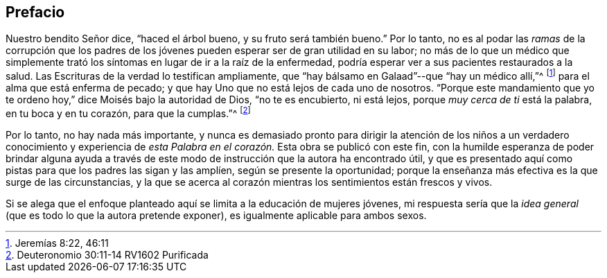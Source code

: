 == Prefacio

Nuestro bendito Señor dice, "`haced el árbol bueno, y su fruto será también bueno.`"
Por lo tanto,
no es al podar las _ramas_ de la corrupción que los padres de los
jóvenes pueden esperar ser de gran utilidad en su labor;
no más de lo que un médico que simplemente trató
los síntomas en lugar de ir a la raíz de la enfermedad,
podría esperar ver a sus pacientes restaurados a la salud.
Las Escrituras de la verdad lo testifican ampliamente,
que "`hay bálsamo en Galaad`"--que "`hay un médico allí,`"^
footnote:[Jeremías 8:22, 46:11]
para el alma que está enferma de pecado;
y que hay Uno que no está lejos de cada uno de nosotros.
"`Porque este mandamiento que yo te ordeno hoy,`" dice Moisés bajo la autoridad de Dios,
"`no te es encubierto, ni está lejos, porque _muy cerca de ti_ está la palabra,
en tu boca y en tu corazón, para que la cumplas.`"^
footnote:[Deuteronomio 30:11-14 RV1602 Purificada]

Por lo tanto, no hay nada más importante,
y nunca es demasiado pronto para dirigir la atención de los niños a un verdadero conocimiento
y experiencia de _esta Palabra en el corazón._
Esta obra se publicó con este fin,
con la humilde esperanza de poder brindar alguna ayuda a través
de este modo de instrucción que la autora ha encontrado útil,
y que es presentado aquí como
pistas para que los padres las sigan y las amplíen,
según se presente la oportunidad;
porque la enseñanza más efectiva es la que surge de las circunstancias,
y la que se acerca al corazón mientras los sentimientos están frescos y vivos.

Si se alega que el enfoque planteado aquí se limita a la educación de mujeres jóvenes,
mi respuesta sería que la _idea general_ (que es todo lo que la autora pretende exponer),
es igualmente aplicable para ambos sexos.
